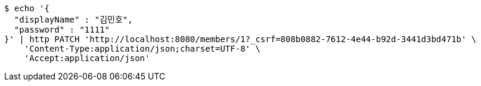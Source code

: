 [source,bash]
----
$ echo '{
  "displayName" : "김민호",
  "password" : "1111"
}' | http PATCH 'http://localhost:8080/members/1?_csrf=808b0882-7612-4e44-b92d-3441d3bd471b' \
    'Content-Type:application/json;charset=UTF-8' \
    'Accept:application/json'
----